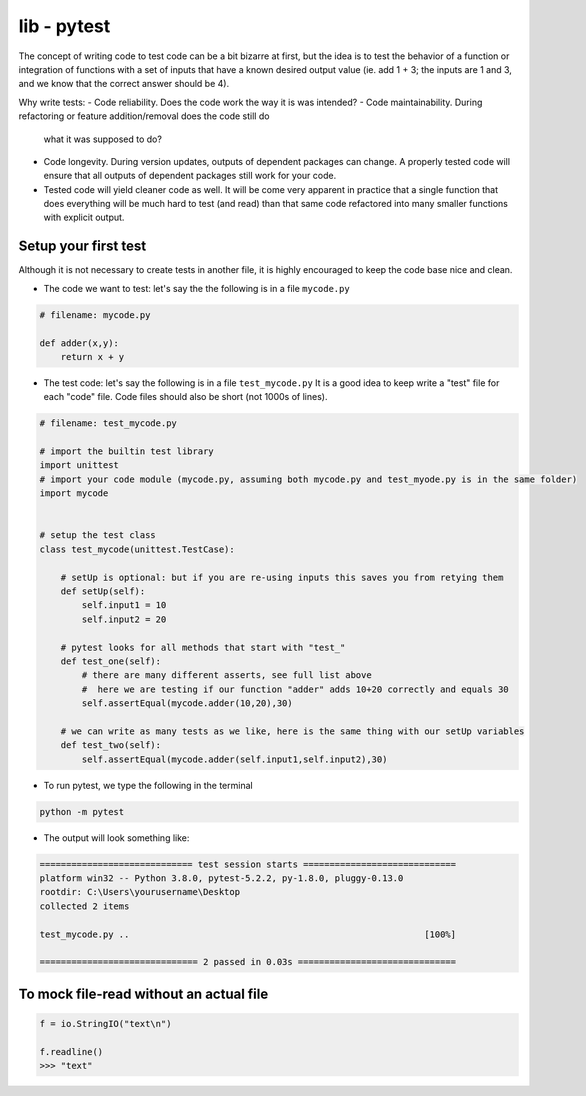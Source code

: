 lib - pytest
============
The concept of writing code to test code can be a bit bizarre at first, but the idea is to test
the behavior of a function or integration of functions with a set of inputs that have a known
desired output value (ie. add 1 + 3; the inputs are 1 and 3, and we know that the correct answer
should be 4).

Why write tests:
- Code reliability. Does the code work the way it is was intended?
- Code maintainability. During refactoring or feature addition/removal does the code still do
  what it was supposed to do?
- Code longevity. During version updates, outputs of dependent packages can change. A properly tested
  code will ensure that all outputs of dependent packages still work for your code.
- Tested code will yield cleaner code as well. It will be come very apparent in practice
  that a single function that does everything will be much hard to test (and read) than that same code refactored
  into many smaller functions with explicit output.

Setup your first test
---------------------
Although it is not necessary to create tests in another file, it is highly encouraged to keep
the code base nice and clean.

- The code we want to test: let's say the the following is in a file ``mycode.py``

.. code-block:: python

    # filename: mycode.py

    def adder(x,y):
        return x + y

- The test code: let's say the following is in a file ``test_mycode.py`` It is a good idea to
  keep write a "test" file for each "code" file. Code files should also be short (not 1000s of lines).

.. code-block:: python

    # filename: test_mycode.py

    # import the builtin test library
    import unittest
    # import your code module (mycode.py, assuming both mycode.py and test_myode.py is in the same folder)
    import mycode


    # setup the test class
    class test_mycode(unittest.TestCase):

        # setUp is optional: but if you are re-using inputs this saves you from retying them
        def setUp(self):
            self.input1 = 10
            self.input2 = 20

        # pytest looks for all methods that start with "test_"
        def test_one(self):
            # there are many different asserts, see full list above
            #  here we are testing if our function "adder" adds 10+20 correctly and equals 30
            self.assertEqual(mycode.adder(10,20),30)

        # we can write as many tests as we like, here is the same thing with our setUp variables
        def test_two(self):
            self.assertEqual(mycode.adder(self.input1,self.input2),30)

- To run pytest, we type the following in the terminal

.. code-block:: shell

    python -m pytest

- The output will look something like:

.. code-block:: shell

    ============================= test session starts =============================
    platform win32 -- Python 3.8.0, pytest-5.2.2, py-1.8.0, pluggy-0.13.0
    rootdir: C:\Users\yourusername\Desktop
    collected 2 items

    test_mycode.py ..                                                        [100%]

    ============================== 2 passed in 0.03s ==============================



To mock file-read without an actual file
---------------------------------------

.. code-block:: python

    f = io.StringIO("text\n")

    f.readline()
    >>> "text"